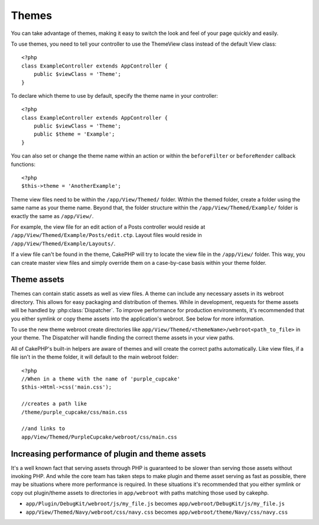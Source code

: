 Themes
######

You can take advantage of themes, making it easy to switch the look and feel of
your page quickly and easily.

To use themes, you need to tell your controller to use the ThemeView class
instead of the default View class::

    <?php
    class ExampleController extends AppController {
        public $viewClass = 'Theme';
    }

To declare which theme to use by default, specify the theme name in your
controller::

    <?php
    class ExampleController extends AppController {
        public $viewClass = 'Theme';
        public $theme = 'Example';
    }

You can also set or change the theme name within an action or within the
``beforeFilter`` or ``beforeRender`` callback functions::

    <?php
    $this->theme = 'AnotherExample';

Theme view files need to be within the ``/app/View/Themed/`` folder.  Within the
themed folder, create a folder using the same name as your theme name. Beyond
that, the folder structure within the ``/app/View/Themed/Example/`` folder is
exactly the same as ``/app/View/``.

For example, the view file for an edit action of a Posts controller would reside
at ``/app/View/Themed/Example/Posts/edit.ctp``. Layout files would reside in
``/app/View/Themed/Example/Layouts/``.

If a view file can't be found in the theme, CakePHP will try to locate the view
file in the ``/app/View/`` folder. This way, you can create master view files
and simply override them on a case-by-case basis within your theme folder.

Theme assets
------------

Themes can contain static assets as well as view files.  A theme can include any
necessary assets in its webroot directory. This allows for easy packaging and
distribution of themes.  While in development, requests for theme assets will be
handled by :php:class:`Dispatcher`.  To improve performance for production
environments, it's recommended that you either symlink or copy theme assets into
the application's webroot. See below for more information.

To use the new theme webroot create directories like
``app/View/Themed/<themeName>/webroot<path_to_file>`` in your theme. The
Dispatcher will handle finding the correct theme assets in your view paths.

All of CakePHP's built-in helpers are aware of themes and will create the
correct paths automatically. Like view files, if a file isn't in the theme
folder, it will default to the main webroot folder::

    <?php
    //When in a theme with the name of 'purple_cupcake'
    $this->Html->css('main.css');
     
    //creates a path like
    /theme/purple_cupcake/css/main.css
     
    //and links to
    app/View/Themed/PurpleCupcake/webroot/css/main.css 

Increasing performance of plugin and theme assets
-------------------------------------------------

It's a well known fact that serving assets through PHP is guaranteed to be slower
than serving those assets without invoking PHP. And while the core team has
taken steps to make plugin and theme asset serving as fast as possible, there
may be situations where more performance is required. In these situations it's
recommended that you either symlink or copy out plugin/theme assets to
directories in ``app/webroot`` with paths matching those used by cakephp.


-  ``app/Plugin/DebugKit/webroot/js/my_file.js`` becomes
   ``app/webroot/DebugKit/js/my_file.js``
-  ``app/View/Themed/Navy/webroot/css/navy.css`` becomes
   ``app/webroot/theme/Navy/css/navy.css``


.. meta::
    :title lang=en: Themes
    :keywords lang=en: production environments,theme folder,layout files,development requests,callback functions,folder structure,default view,dispatcher,symlink,case basis,layouts,assets,cakephp,themes,advantage